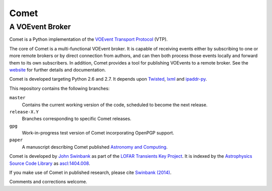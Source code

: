 =====
Comet
=====
----------------
A VOEvent Broker
----------------

Comet is a Python implementation of the `VOEvent Transport Protocol
<http://www.ivoa.net/Documents/Notes/VOEventTransport/>`_ (VTP).

The core of Comet is a multi-functional VOEvent broker. It is capable of
receiving events either by subscribing to one or more remote brokers or by
direct connection from authors, and can then both process those events locally
and forward them to its own subscribers. In addition, Comet provides a tool
for publishing VOEvents to a remote broker.  See the `website
<http://comet.transientskp.org>`_ for further details and documentation.

Comet is developed targeting Python 2.6 and 2.7. It depends upon `Twisted
<http://twistedmatrix.com/>`_, `lxml <http://lxml.de/>`_ and `ipaddr-py
<https://code.google.com/p/ipaddr-py/>`_.

This repository contains the following branches:

``master``
    Contains the current working version of the code, scheduled to become the
    next release.

``release-X.Y``
    Branches corresponding to specific Comet releases.

``gpg``
    Work-in-progress test version of Comet incorporating OpenPGP support.

``paper``
    A manuscript describing Comet published `Astronomy and
    Computing <http://www.journals.elsevier.com/astronomy-and-computing/>`_.

Comet is developed by `John Swinbank <http://swinbank.org/>`_ as part of the
`LOFAR <http://www.lofar.org/>`_ `Transients Key Project
<http://www.transientskp.org/>`_. It is indexed by the `Astrophysics Source
Code Library <http://asterisk.apod.com/wp/>`_ as `ascl:1404.008
<http://ascl.net/1404.008>`_.

If you make use of Comet in published research, please cite `Swinbank (2014)
<http://dx.doi.org/10.1016/j.ascom.2014.09.001>`_.

Comments and corrections welcome.
